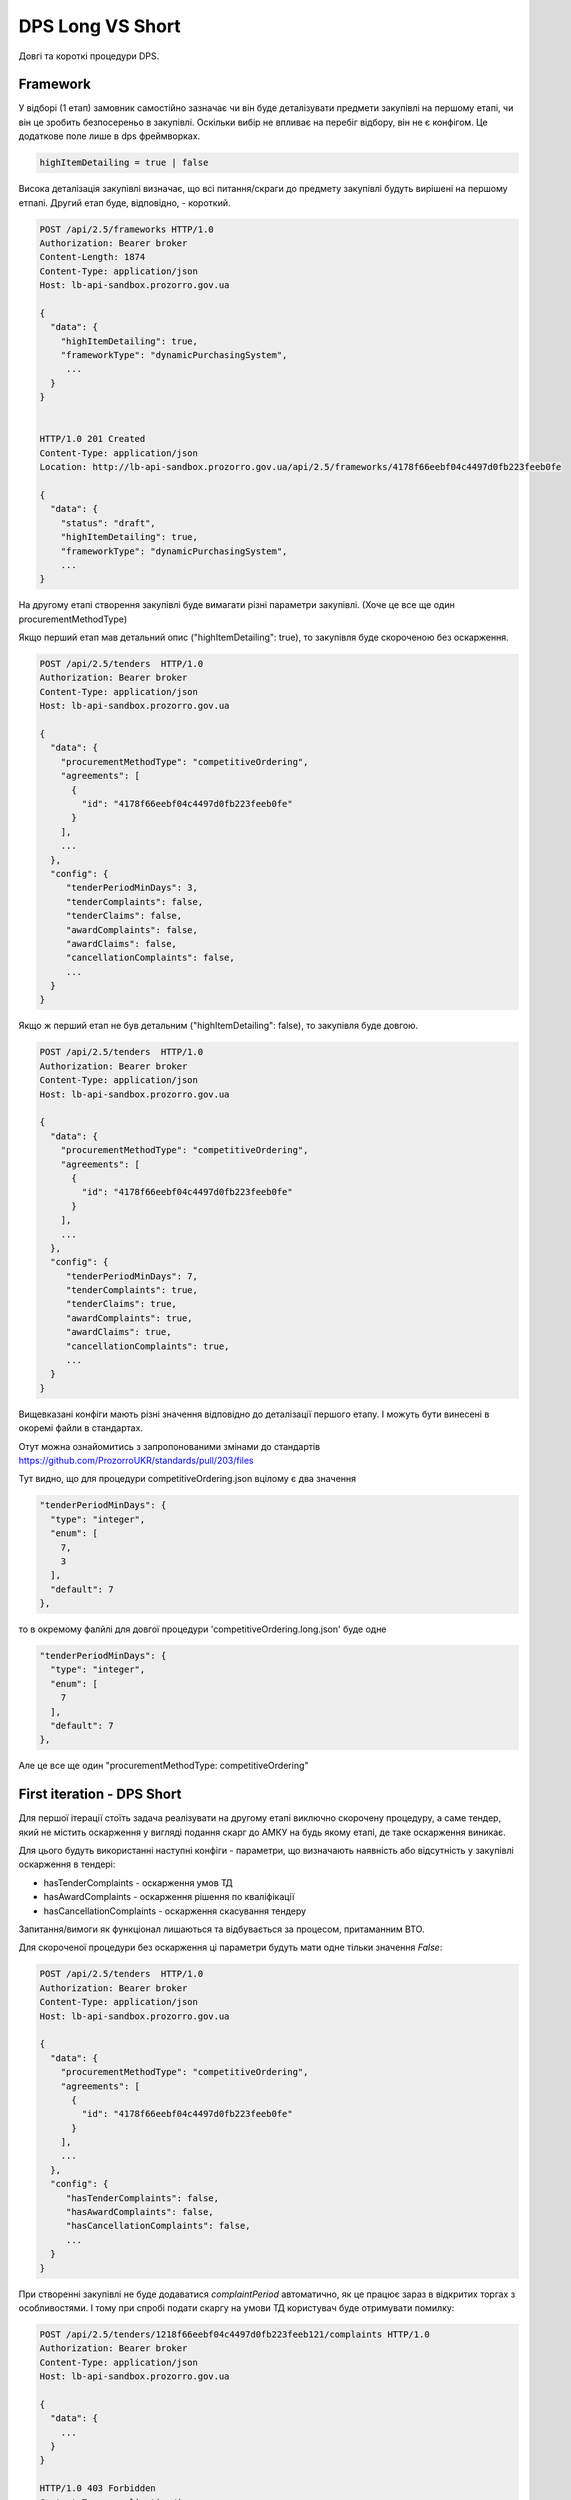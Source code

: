 .. _dps_long_short:

DPS Long VS Short
=================

Довгі та короткі процедури DPS.


Framework
---------
У відборі (1 етап) замовник самостійно зазначає
чи він буде деталізувати предмети закупівлі на першому етапі,
чи він це зробить безпосереньо в закупівлі.
Оскільки вибір не впливає на перебіг відбору, він не є конфігом.
Це додаткове поле лише в dps фреймворках.

.. sourcecode::

    highItemDetailing = true | false

Висока деталізація закупівлі визначає,
що всі питання/скраги до предмету закупівлі будуть вирішені на першому етпапі.
Другий етап буде, відповідно, - короткий.


.. sourcecode:: http

    POST /api/2.5/frameworks HTTP/1.0
    Authorization: Bearer broker
    Content-Length: 1874
    Content-Type: application/json
    Host: lb-api-sandbox.prozorro.gov.ua

    {
      "data": {
        "highItemDetailing": true,
        "frameworkType": "dynamicPurchasingSystem",
         ...
      }
    }


    HTTP/1.0 201 Created
    Content-Type: application/json
    Location: http://lb-api-sandbox.prozorro.gov.ua/api/2.5/frameworks/4178f66eebf04c4497d0fb223feeb0fe

    {
      "data": {
        "status": "draft",
        "highItemDetailing": true,
        "frameworkType": "dynamicPurchasingSystem",
        ...
    }


На другому етапі
створення закупівлі буде вимагати різні параметри закупівлі.
(Хоче це все ще один procurementMethodType)


.. image:: img/dps.png


Якщо перший етап мав детальний опис ("highItemDetailing": true),
то закупівля буде скороченою без оскарження.

.. sourcecode:: http


    POST /api/2.5/tenders  HTTP/1.0
    Authorization: Bearer broker
    Content-Type: application/json
    Host: lb-api-sandbox.prozorro.gov.ua

    {
      "data": {
        "procurementMethodType": "competitiveOrdering",
        "agreements": [
          {
            "id": "4178f66eebf04c4497d0fb223feeb0fe"
          }
        ],
        ...
      },
      "config": {
         "tenderPeriodMinDays": 3,
         "tenderComplaints": false,
         "tenderClaims": false,
         "awardComplaints": false,
         "awardClaims": false,
         "cancellationComplaints": false,
         ...
      }
    }


Якщо ж перший етап не був детальним ("highItemDetailing": false),
то закупівля буде довгою.

.. sourcecode:: http


    POST /api/2.5/tenders  HTTP/1.0
    Authorization: Bearer broker
    Content-Type: application/json
    Host: lb-api-sandbox.prozorro.gov.ua

    {
      "data": {
        "procurementMethodType": "competitiveOrdering",
        "agreements": [
          {
            "id": "4178f66eebf04c4497d0fb223feeb0fe"
          }
        ],
        ...
      },
      "config": {
         "tenderPeriodMinDays": 7,
         "tenderComplaints": true,
         "tenderClaims": true,
         "awardComplaints": true,
         "awardClaims": true,
         "cancellationComplaints": true,
         ...
      }
    }

Вищевказані конфіги мають різні значення відповідно до деталізації першого етапу.
І можуть бути винесені в окоремі файли в стандартах.

Отут можна ознайомитись з запропонованими змінами до стандартів
https://github.com/ProzorroUKR/standards/pull/203/files

Тут видно, що для процедури competitiveOrdering.json
вцілому є два значення

.. sourcecode::

    "tenderPeriodMinDays": {
      "type": "integer",
      "enum": [
        7,
        3
      ],
      "default": 7
    },

то в окремому фалйлі для довгої процедури
'competitiveOrdering.long.json' буде одне

.. sourcecode::

    "tenderPeriodMinDays": {
      "type": "integer",
      "enum": [
        7
      ],
      "default": 7
    },

Але це все ще один "procurementMethodType: competitiveOrdering"

First iteration - DPS Short
----------------------------
Для першої ітерації стоїть задача реалізувати на другому етапі виключно скорочену процедуру, а саме тендер, який не містить оскарження у вигляді подання скарг до АМКУ на будь якому етапі, де таке оскарження виникає.

Для цього будуть використанні наступні конфіги - параметри, що визначають наявність або відсутність у закупівлі оскарження в тендері:

* hasTenderComplaints - оскарження умов ТД

* hasAwardComplaints - оскарження рішення по кваліфікації

* hasCancellationComplaints - оскарження скасування тендеру

Запитання/вимоги як функціонал лишаються та відбувається за процесом, притаманним ВТО.

Для скороченої процедури без оскарження ці параметри будуть мати одне тільки значення `False`:

.. sourcecode:: http


    POST /api/2.5/tenders  HTTP/1.0
    Authorization: Bearer broker
    Content-Type: application/json
    Host: lb-api-sandbox.prozorro.gov.ua

    {
      "data": {
        "procurementMethodType": "competitiveOrdering",
        "agreements": [
          {
            "id": "4178f66eebf04c4497d0fb223feeb0fe"
          }
        ],
        ...
      },
      "config": {
         "hasTenderComplaints": false,
         "hasAwardComplaints": false,
         "hasCancellationComplaints": false,
         ...
      }
    }


При створенні закупівлі не буде додаватися `complaintPeriod` автоматично, як це працює зараз в відкритих торгах з особливостями. І тому при спробі подати скаргу на умови ТД користувач буде отримувати помилку:


.. sourcecode:: http


    POST /api/2.5/tenders/1218f66eebf04c4497d0fb223feeb121/complaints HTTP/1.0
    Authorization: Bearer broker
    Content-Type: application/json
    Host: lb-api-sandbox.prozorro.gov.ua

    {
      "data": {
        ...
      }
    }

    HTTP/1.0 403 Forbidden
    Content-Type: application/json

    {
      "status": "error",
      "errors": [
        {
          "location": "body",
          "name": "data",
          "description": "Can't add complaint as it is forbidden by configuration"
        }
      ]
    }

Схожі помилки будуть при поданні скарги на рішення по кваліфікації та скарги на скасування тендеру.